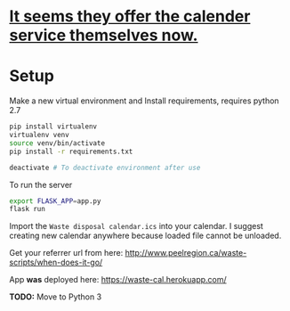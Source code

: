 * [[https://peelregion.ca/waste/calendar/][It seems they offer the calender service themselves now.]]

* Setup

Make a new virtual environment and Install requirements, requires python 2.7

#+BEGIN_SRC sh
pip install virtualenv
virtualenv venv
source venv/bin/activate
pip install -r requirements.txt

deactivate # To deactivate environment after use
#+END_SRC

To run the server
#+begin_src sh
export FLASK_APP=app.py
flask run
#+end_src

Import the =Waste disposal calendar.ics= into your calendar. I suggest
creating new calendar anywhere because loaded file cannot be unloaded.

Get your referrer url from here: http://www.peelregion.ca/waste-scripts/when-does-it-go/

App *was* deployed here: https://waste-cal.herokuapp.com/

*TODO:* Move to Python 3
